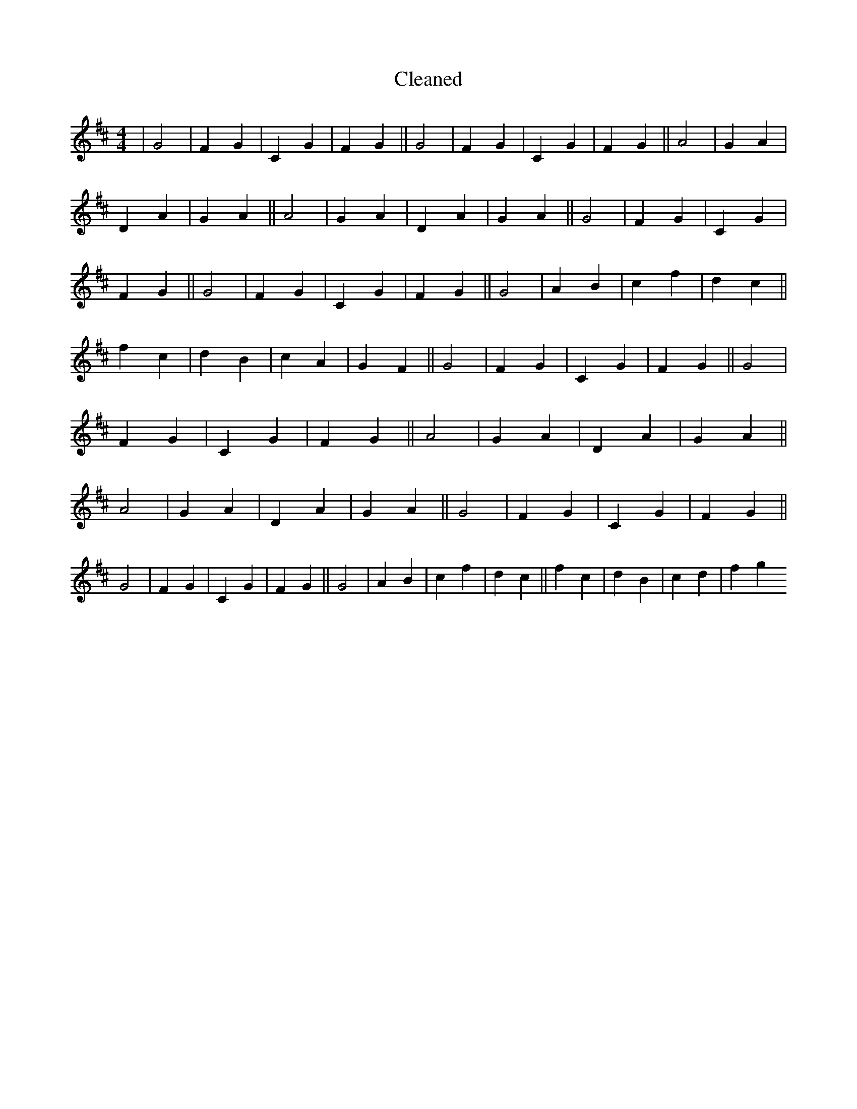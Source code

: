 X:17
T: Cleaned
M:4/4
K: DMaj
|G4|F2G2|C2G2|F2G2||G4|F2G2|C2G2|F2G2||A4|G2A2|D2A2|G2A2||A4|G2A2|D2A2|G2A2||G4|F2G2|C2G2|F2G2||G4|F2G2|C2G2|F2G2||G4|A2B2|c2f2|d2c2||f2c2|d2B2|c2A2|G2F2||G4|F2G2|C2G2|F2G2||G4|F2G2|C2G2|F2G2||A4|G2A2|D2A2|G2A2||A4|G2A2|D2A2|G2A2||G4|F2G2|C2G2|F2G2||G4|F2G2|C2G2|F2G2||G4|A2B2|c2f2|d2c2||f2c2|d2B2|c2d2|f2g2